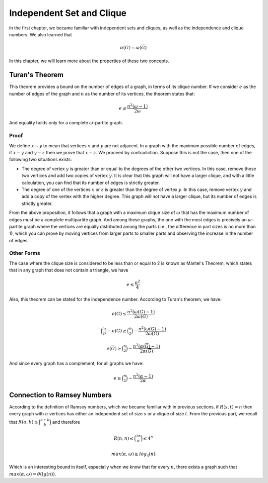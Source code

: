 Independent Set and Clique
====================

In the first chapter, we became familiar with independent sets and cliques, as well as the independence and clique numbers. We also learned that

.. math::
  \alpha(G) = \omega(\overline{G})

In this chapter, we will learn more about the properties of these two concepts.

Turan's Theorem
------------
This theorem provides a bound on the number of edges of a graph, in terms of its clique number. If we consider
:math:`e`
as the number of edges of the graph and
:math:`n`
as the number of its vertices, the theorem states that:

.. math::
  e \le \frac{n^2(\omega - 1)}{2 \omega}

And equality holds only for a complete
:math:`\omega`-partite graph.

Proof
~~~~~~~
We define
:math:`x \sim y`
to mean that vertices
:math:`x`
and
:math:`y`
are not adjacent. In a graph with the maximum possible number of edges, if
:math:`x \sim y`
and
:math:`y \sim z`
then we prove that
:math:`x \sim z`. We proceed by contradiction. Suppose this is not the case, then one of the following two situations exists:

*   The degree of vertex
    :math:`y`
    is greater than or equal to the degrees of the other two vertices. In this case, remove those two vertices and
    add two copies of vertex
    :math:`y`. It is clear that this graph will not have a larger clique, and with a little calculation,
    you can find that its number of edges is strictly greater.
*   The degree of one of the vertices
    :math:`x`
    or
    :math:`z`
    is greater than the degree of vertex
    :math:`y`. In this case, remove vertex
    :math:`y`
    and add a copy of the vertex with the higher degree. This graph will not have a larger clique,
    but its number of edges is strictly greater.

From the above proposition, it follows that a graph with a maximum clique size of
:math:`\omega`
that has the maximum number of edges must be a complete multipartite graph. And among these graphs, the one with the most edges is precisely an
:math:`\omega`-partite graph where the vertices are equally distributed among the parts (i.e., the difference in part sizes is no more than 1), which you can prove by moving vertices from larger parts to smaller parts and observing the increase in the number of edges.

Other Forms
~~~~~~~~~~~~~~~~
The case where the clique size is considered to be less than or equal to 2 is known as Mantel's Theorem, which states that in any graph that does not contain a triangle, we have

.. math::
  e \le \frac{n^2}{4}

Also, this theorem can be stated for the independence number. According to Turan's theorem, we have:
  
.. math::
  e(G) \le \frac{n^2(\omega(G) - 1)}{2 \omega(G)}

.. math::
  \binom{n}{2} - e(G) \ge \binom{n}{2} - \frac{n^2(\omega(G) - 1)}{2 \omega(G)}

.. math::
  e(\overline{G}) \ge \binom{n}{2} - \frac{n^2(\alpha(\overline{G}) - 1)}{2 \alpha(\overline{G})}

And since every graph has a complement, for all graphs we have:

.. math::
  e \ge \binom{n}{2} - \frac{n^2(\alpha - 1)}{2 \alpha}

Connection to Ramsey Numbers
------------------------
According to the definition of Ramsey numbers, which we became familiar with in previous sections, if
:math:`R(s,t)=n`
then every graph with
:math:`n`
vertices has either an independent set of size
:math:`s`
or a clique of size
:math:`t`. From the previous part, we recall that
:math:`R(a,b) \le \binom{a+b}{b}`
and therefore

.. math::
  R(n,n) \le \binom{2n}{n} \le 4^n

.. math::
  max(\alpha, \omega) \ge log_4(n)

Which is an interesting bound in itself, especially when we know that for every
:math:`n`,
there exists a graph such that
:math:`max(\alpha, \omega) = \theta(lg(n))`.
